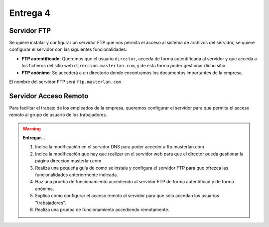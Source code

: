 Entrega 4
=========

Servidor FTP
------------

Se quiere instalar y configurar un servidor FTP que nos permita el acceso al sistema de archivos del servidor, se quiere configurar el servidor con las siguientes funcionalidades:

* **FTP autentificado**: Queremos que el usuario ``director``, acceda de forma autentificada al servidor y que acceda a los ficheros del sitio web ``direccion.masterlan.com``, y de esta forma poder gestionar dicho sitio.
* **FTP anónimo**: Se accederá a un directorio donde encontramos los documentos importantes de la empresa.

El nombre del servidor FTP será ``ftp.masterlan.com``.

Servidor Acceso Remoto
----------------------

Para facilitar el trabajo de los empleados de la empresa, queremos configurar el servidor para que permita el acceso remoto al grupo de usuario de los trabajadores.

.. warning::

	**Entregar...**

	1. Indica la modificación en el servidor DNS para poder acceder a ftp.masterlan.com
	2. Indica la modificación que hay que realizar en el servidor web para que el director pueda gestionar la página direccion.masterlan.com
	3. Realiza una pequeña guía de como se instala y configura el servidor FTP para que ofrezca las funcionalidades anteriormente indicada.
	4. Haz una prueba de funcionamiento accediendo al servidor FTP de forma autentificad y de forma anónima.
	5. Explica como configurar el acceso remoto al servidor para que sólo accedan los usuarios "trabajadores".
	6. Realiza una prueba de funcionamiento accediendo remotamente.
